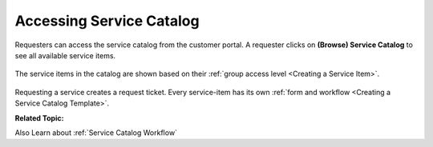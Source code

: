 *************************
Accessing Service Catalog
*************************

Requesters can access the service catalog from the customer portal. A requester clicks on **(Browse) Service Catalog** to 
see all available service items. 

.. _cus-1:
.. figure:: https://s3-ap-southeast-1.amazonaws.com/flotomate-resources/support+portal+guide/CUS-1.png
    :align: center
    :alt: figure 1

The service items in the catalog are shown based on their :ref:`group access level <Creating a Service Item>`. 

.. _cus-2:
.. figure:: https://s3-ap-southeast-1.amazonaws.com/flotomate-resources/support+portal+guide/CUS-2.png
    :align: center
    :alt: figure 2

Requesting a service creates a request ticket. Every service-item has its own :ref:`form and workflow <Creating a Service Catalog Template>`.

**Related Topic:** 

Also Learn about :ref:`Service Catalog Workflow`